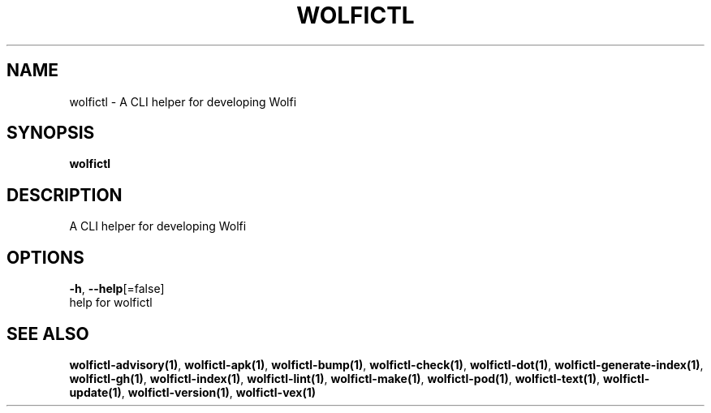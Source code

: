 .TH "WOLFICTL" "1" "" "Auto generated by spf13/cobra" "" 
.nh
.ad l


.SH NAME
.PP
wolfictl \- A CLI helper for developing Wolfi


.SH SYNOPSIS
.PP
\fBwolfictl\fP


.SH DESCRIPTION
.PP
A CLI helper for developing Wolfi


.SH OPTIONS
.PP
\fB\-h\fP, \fB\-\-help\fP[=false]
    help for wolfictl


.SH SEE ALSO
.PP
\fBwolfictl\-advisory(1)\fP, \fBwolfictl\-apk(1)\fP, \fBwolfictl\-bump(1)\fP, \fBwolfictl\-check(1)\fP, \fBwolfictl\-dot(1)\fP, \fBwolfictl\-generate\-index(1)\fP, \fBwolfictl\-gh(1)\fP, \fBwolfictl\-index(1)\fP, \fBwolfictl\-lint(1)\fP, \fBwolfictl\-make(1)\fP, \fBwolfictl\-pod(1)\fP, \fBwolfictl\-text(1)\fP, \fBwolfictl\-update(1)\fP, \fBwolfictl\-version(1)\fP, \fBwolfictl\-vex(1)\fP

